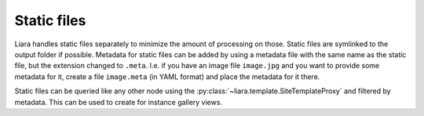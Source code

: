 Static files
============

Liara handles static files separately to minimize the amount of processing on those. Static files are symlinked to the output folder if possible. Metadata for static files can be added by using a metadata file with the same name as the static file, but the extension changed to ``.meta``. I.e. if you have an image file ``image.jpg`` and you want to provide some metadata for it, create a file ``image.meta`` (in YAML format) and place the metadata for it there.

Static files can be queried like any other node using the :py:class:`~liara.template.SiteTemplateProxy` and filtered by metadata. This can be used to create for instance gallery views.